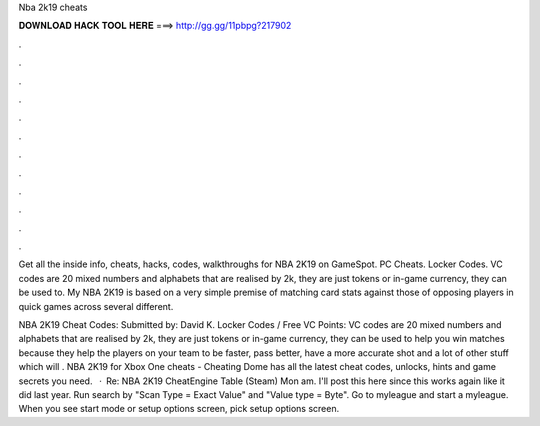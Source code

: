 Nba 2k19 cheats



𝐃𝐎𝐖𝐍𝐋𝐎𝐀𝐃 𝐇𝐀𝐂𝐊 𝐓𝐎𝐎𝐋 𝐇𝐄𝐑𝐄 ===> http://gg.gg/11pbpg?217902



.



.



.



.



.



.



.



.



.



.



.



.

Get all the inside info, cheats, hacks, codes, walkthroughs for NBA 2K19 on GameSpot. PC Cheats. Locker Codes. VC codes are 20 mixed numbers and alphabets that are realised by 2k, they are just tokens or in-game currency, they can be used to. My NBA 2K19 is based on a very simple premise of matching card stats against those of opposing players in quick games across several different.

NBA 2K19 Cheat Codes: Submitted by: David K. Locker Codes / Free VC Points: VC codes are 20 mixed numbers and alphabets that are realised by 2k, they are just tokens or in-game currency, they can be used to help you win matches because they help the players on your team to be faster, pass better, have a more accurate shot and a lot of other stuff which will . NBA 2K19 for Xbox One cheats - Cheating Dome has all the latest cheat codes, unlocks, hints and game secrets you need.  · Re: NBA 2K19 CheatEngine Table (Steam) Mon am. I'll post this here since this works again like it did last year. Run search by "Scan Type = Exact Value" and "Value type = Byte". Go to myleague and start a myleague. When you see start mode or setup options screen, pick setup options screen.
